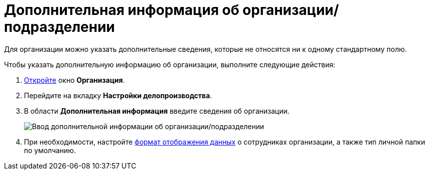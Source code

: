 = Дополнительная информация об организации/подразделении

Для организации можно указать дополнительные сведения, которые не относятся ни к одному стандартному полю.

Чтобы указать дополнительную информацию об организации, выполните следующие действия:

. xref:staff_Organization_add.adoc[Откройте] окно *Организация*.
. Перейдите на вкладку *Настройки делопроизводства*.
. В области *Дополнительная информация* введите сведения об организации.
+
image::staff_Organization_options_extra_info.png[Ввод дополнительной информации об организации/подразделении]
. При необходимости, настройте xref:staff_Set_Employee_view_folmat.adoc[формат отображения данных] о сотрудниках организации, а также тип личной папки по умолчанию.
